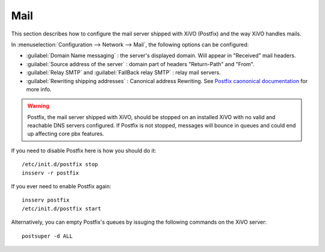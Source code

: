 .. _mail_configuration:

****
Mail
****

.. index:: mail

This section describes how to configure the mail server shipped with XiVO (Postfix) and the way XiVO handles mails.

In :menuselection:`Configuration --> Network --> Mail`, the following options can be configured:

* :guilabel:`Domain Name messaging` : the server's displayed domain. Will appear in "Received" mail headers.
* :guilabel:`Source address of the server` : domain part of headers "Return-Path" and "From".
* :guilabel:`Relay SMTP` and :guilabel:`FallBack relay SMTP` : relay mail servers.
* :guilabel:`Rewriting shipping addresses` : Canonical address Rewriting. See `Postfix caononical documentation <http://www.postfix.org/ADDRESS_REWRITING_README.html#canonical>`_ for more info.

.. warning::
   Postfix, the mail server shipped with XiVO, should be stopped on an installed XiVO with no valid and reachable DNS servers configured. If Postfix is not stopped, messages will bounce in queues and could end up affecting core pbx features.

If you need to disable Postfix here is how you should do it::

     /etc/init.d/postfix stop
     insserv -r postfix

If you ever need to enable Postfix again::

    insserv postfix
    /etc/init.d/postfix start

Alternatively, you can empty Postfix's queues by issuging the following commands on the XiVO server::

    postsuper -d ALL

